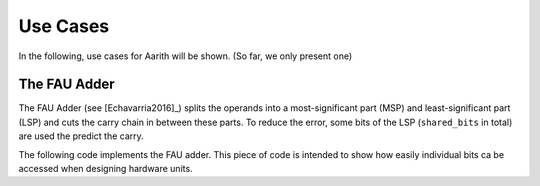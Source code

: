 Use Cases
=========
.. _use_cases:

In the following, use cases for Aarith will be shown. (So far, we only present one)

.. _fau_adder:

The FAU Adder
-------------

The FAU Adder (see [Echavarria2016]_) splits the operands into a most-significant part (MSP) and least-significant part
(LSP) and cuts the carry chain in between these parts. To reduce the error, some bits of the LSP (``shared_bits`` in total)
are used the predict the carry.

The following code implements the FAU adder. This piece of code is intended to show how easily individual bits ca
be accessed when designing hardware units.


.. code-block:: c++
    :linenos:

    template <size_t width, size_t lsp_width, size_t shared_bits = 0>
    uinteger<width + 1> FAUadder(const uinteger<width>& a, const uinteger<width>& b)
    {

        // make sure that the parameters
        static_assert(shared_bits <= lsp_width);
        static_assert(lsp_width < width);
        static_assert(lsp_width > 0);

        //***********************
        // Extract MSP and LSP
        // can't use structured binding (i.e. `` auto [msp, lsp] = split<lsp_index>(a)``) as msp and lsp need
        // not bee of same width
        constexpr size_t lsp_index = lsp_width - 1;
        const auto a_split = split<lsp_index>(a);
        const auto b_split = split<lsp_index>(b);

        const uinteger<lsp_width> a_lsp = a_split.second;
        const uinteger<lsp_width> b_lsp = b_split.second;

        constexpr size_t msp_width = width - lsp_width;
        const uinteger<msp_width> a_msp = a_split.first;
        const uinteger<msp_width> b_msp = b_split.first;
        //***********************

        // sum up LSP including the computation of the carry
        uinteger<lsp_width + 1> lsp_sum = expanding_add(a_lsp, b_lsp);

        // remove the carry for later use
        uinteger<lsp_width> lsp = width_cast<lsp_width>(lsp_sum);

        bool predicted_carry = false;
        // conditionally perform carry prediction
        if constexpr (shared_bits > 0)
        {
            // extract the shared bit of both operands
            uinteger<shared_bits> a_shared = bit_range<lsp_index, lsp_index - (shared_bits - 1)>(a);
            uinteger<shared_bits> b_shared = bit_range<lsp_index, lsp_index - (shared_bits - 1)>(b);

            // compute the carry
            uinteger<shared_bits + 1> shared_sum = expanding_add(a_shared, b_shared);

            predicted_carry = shared_sum.msb();
        }

        // if there was a carry but we did not predict one (i.e. it wasn't used in the MSP)
        // we need to perform an all1 error correction
        if (lsp_sum.msb() && !predicted_carry)
        {
            lsp = lsp.all_ones();
        }

        // finally put MSP and LSP together
        const uinteger<msp_width + 1> msp = expanding_add(a_msp, b_msp, predicted_carry);

        uinteger<width + 1> result{lsp};

        const auto extended_msp = width_cast<width + 1>(msp);
        result = add(result, extended_msp << lsp_width);
        return result;
    }